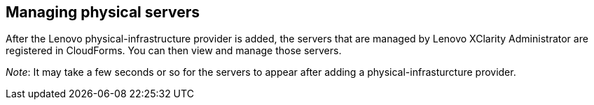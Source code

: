 == Managing physical servers

After the Lenovo physical-infrastructure provider is added, the servers that are managed by Lenovo XClarity Administrator are registered in CloudForms. You can then view and manage those servers.

_Note_: It may take a few seconds or so for the servers to appear after adding a physical-infrasturcture provider.
